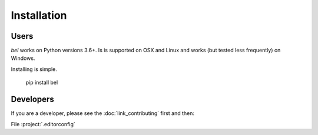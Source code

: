 Installation
==================

Users
--------

*bel* works on Python versions 3.6+.  Is is supported on OSX and Linux and works (but tested less frequently) on Windows.

Installing is simple.

    pip install bel

Developers
--------------

If you are a developer, please see the :doc:`link_contributing` first and then:


File :project:`.editorconfig`
